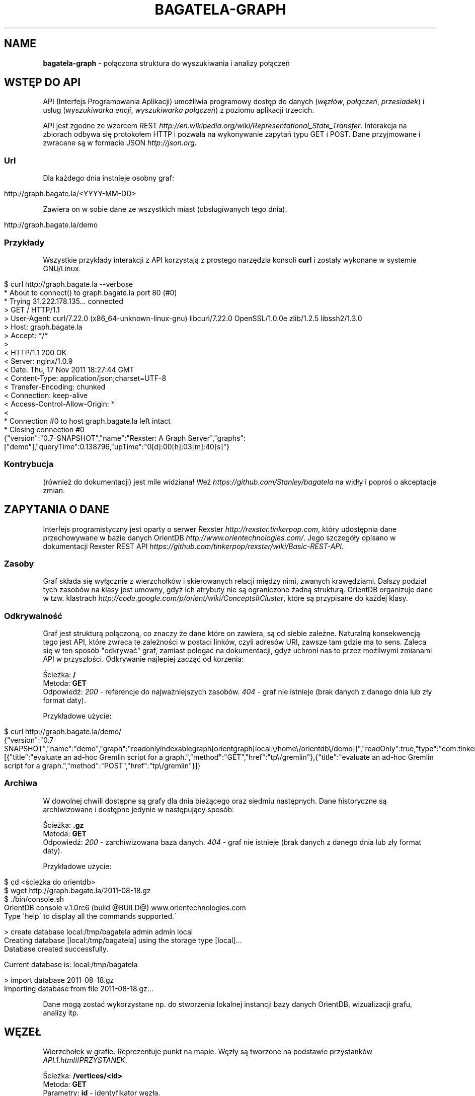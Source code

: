 .\" generated with Ronn/v0.7.3
.\" http://github.com/rtomayko/ronn/tree/0.7.3
.
.TH "BAGATELA\-GRAPH" "1" "November 2011" "Stanisław Wasiutyński" ""
.
.SH "NAME"
\fBbagatela\-graph\fR \- połączona struktura do wyszukiwania i analizy połączeń
.
.SH "WSTĘP DO API"
API (Interfejs Programowania Aplikacji) umożliwia programowy dostęp do danych (\fIwęzłów\fR, \fIpołączeń\fR, \fIprzesiadek\fR) i usług (\fIwyszukiwarka encji\fR, \fIwyszukiwarka połączeń\fR) z poziomu aplikacji trzecich\.
.
.P
API jest zgodne ze wzorcem REST \fIhttp://en\.wikipedia\.org/wiki/Representational_State_Transfer\fR\. Interakcja na zbiorach odbywa się protokołem HTTP i pozwala na wykonywanie zapytań typu GET i POST\. Dane przyjmowane i zwracane są w formacie JSON \fIhttp://json\.org\fR\.
.
.SS "Url"
Dla każdego dnia instnieje osobny graf:
.
.IP "" 4
.
.nf

http://graph\.bagate\.la/<YYYY\-MM\-DD>
.
.fi
.
.IP "" 0
.
.P
Zawiera on w sobie dane ze wszystkich miast (obsługiwanych tego dnia)\.
.
.P
\fB\fR
.
.IP "" 4
.
.nf

http://graph\.bagate\.la/demo
.
.fi
.
.IP "" 0
.
.SS "Przykłady"
Wszystkie przykłady interakcji z API korzystają z prostego narzędzia konsoli \fBcurl\fR i zostały wykonane w systemie GNU/Linux\.
.
.IP "" 4
.
.nf

$ curl http://graph\.bagate\.la \-\-verbose
* About to connect() to graph\.bagate\.la port 80 (#0)
*   Trying 31\.222\.178\.135\.\.\. connected
> GET / HTTP/1\.1
> User\-Agent: curl/7\.22\.0 (x86_64\-unknown\-linux\-gnu) libcurl/7\.22\.0 OpenSSL/1\.0\.0e zlib/1\.2\.5 libssh2/1\.3\.0
> Host: graph\.bagate\.la
> Accept: */*
>
< HTTP/1\.1 200 OK
< Server: nginx/1\.0\.9
< Date: Thu, 17 Nov 2011 18:27:44 GMT
< Content\-Type: application/json;charset=UTF\-8
< Transfer\-Encoding: chunked
< Connection: keep\-alive
< Access\-Control\-Allow\-Origin: *
<
* Connection #0 to host graph\.bagate\.la left intact
* Closing connection #0
{"version":"0\.7\-SNAPSHOT","name":"Rexster: A Graph Server","graphs":["demo"],"queryTime":0\.138796,"upTime":"0[d]:00[h]:03[m]:40[s]"}
.
.fi
.
.IP "" 0
.
.SS "Kontrybucja"
(również do dokumentacji) jest mile widziana! Weź \fIhttps://github\.com/Stanley/bagatela\fR na widły i poproś o akceptacje zmian\.
.
.SH "ZAPYTANIA O DANE"
Interfejs programistyczny jest oparty o serwer Rexster \fIhttp://rexster\.tinkerpop\.com\fR, który udostępnia dane przechowywane w bazie danych OrientDB \fIhttp://www\.orientechnologies\.com/\fR\. Jego szczegóły opisano w dokumentacji Rexster REST API \fIhttps://github\.com/tinkerpop/rexster/wiki/Basic\-REST\-API\fR\.
.
.SS "Zasoby"
Graf składa się wyłącznie z wierzchołków i skierowanych relacji między nimi, zwanych krawędziami\. Dalszy podział tych zasobów na klasy jest umowny, gdyż ich atrybuty nie są ograniczone żadną strukturą\. OrientDB organizuje dane w tzw\. klastrach \fIhttp://code\.google\.com/p/orient/wiki/Concepts#Cluster\fR, które są przypisane do każdej klasy\.
.
.SS "Odkrywalność"
Graf jest strukturą połączoną, co znaczy że dane które on zawiera, są od siebie zależne\. Naturalną konsekwencją tego jest API, które zwraca te zależności w postaci linków, czyli adresów URI, zawsze tam gdzie ma to sens\. Zaleca się w ten sposób "odkrywać" graf, zamiast polegać na dokumentacji, gdyż uchroni nas to przez możliwymi zmianami API w przyszłości\. Odkrywanie najlepiej zacząć od korzenia:
.
.P
Ścieżka: \fB/\fR
.
.br
Metoda: \fBGET\fR
.
.br
Odpowiedź: \fI200\fR \- referencje do najważniejszych zasobów\. \fI404\fR \- graf nie istnieje (brak danych z danego dnia lub zły format daty)\.
.
.P
Przykładowe użycie:
.
.IP "" 4
.
.nf

$ curl http://graph\.bagate\.la/demo/
{"version":"0\.7\-SNAPSHOT","name":"demo","graph":"readonlyindexablegraph[orientgraph[local:\e/home\e/orientdb\e/demo]]","readOnly":true,"type":"com\.tinkerpop\.blueprints\.pgm\.impls\.orientdb\.OrientGraph","queryTime":2\.618832,"upTime":"0[d]:00[h]:04[m]:51[s]","extensions":[{"title":"evaluate an ad\-hoc Gremlin script for a graph\.","method":"GET","href":"tp\e/gremlin"},{"title":"evaluate an ad\-hoc Gremlin script for a graph\.","method":"POST","href":"tp\e/gremlin"}]}
.
.fi
.
.IP "" 0
.
.SS "Archiwa"
W dowolnej chwili dostępne są grafy dla dnia bieżącego oraz siedmiu następnych\. Dane historyczne są archiwizowane i dostępne jedynie w następujący sposób:
.
.P
Ścieżka: \fB\.gz\fR
.
.br
Metoda: \fBGET\fR
.
.br
Odpowiedź: \fI200\fR \- zarchiwizowana baza danych\. \fI404\fR \- graf nie istnieje (brak danych z danego dnia lub zły format daty)\.
.
.P
Przykładowe użycie:
.
.IP "" 4
.
.nf

$ cd <ścieżka do orientdb>
$ wget http://graph\.bagate\.la/2011\-08\-18\.gz
$ \./bin/console\.sh
OrientDB console v\.1\.0rc6 (build @BUILD@) www\.orientechnologies\.com
Type \'help\' to display all the commands supported\.\'

> create database local:/tmp/bagatela admin admin local
Creating database [local:/tmp/bagatela] using the storage type [local]\.\.\.
Database created successfully\.

Current database is: local:/tmp/bagatela

> import database 2011\-08\-18\.gz
Importing database from file 2011\-08\-18\.gz\.\.\.
.
.fi
.
.IP "" 0
.
.P
Dane mogą zostać wykorzystane np\. do stworzenia lokalnej instancji bazy danych OrientDB, wizualizacji grafu, analizy itp\.
.
.SH "WĘZEŁ"
Wierzchołek w grafie\. Reprezentuje punkt na mapie\. Węzły są tworzone na podstawie przystanków \fIAPI\.1\.html#PRZYSTANEK\fR\.
.
.P
Ścieżka: \fB/vertices/<id>\fR
.
.br
Metoda: \fBGET\fR
.
.br
Parametry: \fBid\fR \- identyfikator węzła\.
.
.br
Odpowiedź: \fI200\fR \- wartości atrybutów i referencje do relacji węzła\. \fI404\fR \- węzeł nie istnieje\.
.
.P
Przykładowe użycie:
.
.IP "" 4
.
.nf

$ curl http://graph\.bagate\.la/demo/vertices/7:77
{"version":"0\.7\-SNAPSHOT","results":{"lon":19\.93278833333333,"name":"Teatr Bagatela","lat":50\.06352999999999,"_id":"#7:77","_type":"vertex"},"queryTime":1\.458626}
.
.fi
.
.IP "" 0
.
.SS "Atrybuty"
.
.IP "\(bu" 4
\fB_id\fR \- unikalny identyfikator w formie: \fI"#<cluser>:<position>"\fR\. Np\. \fI"#8:16"\fR
.
.IP "\(bu" 4
\fB_type\fR \- zawsze \fI"vertex"\fR\.
.
.IP "\(bu" 4
\fBlat\fR \- szerokość geograficzna\. Np\.: \fI50\.123\fR\.
.
.IP "\(bu" 4
\fBlon\fR \- długość geograficzna\. Np\.: \fI19\.987\fR\.
.
.IP "\(bu" 4
\fBsource\fR \- adres URI do dokumentu, na podstawie którego został utworzony ten węzeł (istnieje tylko dla klasy \fI"Stop"\fR)\. Np\.: \fI"http://api\.bagate\.la/kr/abc?rev=def"\fR\.
.
.IP "" 0
.
.P
W sytuacji, gdy nie mamy wiedzy o tym który dokładnie przystanek każdy rozkład jazdy reprezentuje (brak wartości \fBstop_id\fR w dokumencie \fITimetable\fR \fIAPI\.1\.html#ROZK\-AD\-JAZDY\fR), zbiór przystanków o tej samej nazwie, będzie reprezentowany na grafie tylko przez jeden węzeł klasy \fIHub\fR\. Sprawi to, że nie pojawią się relacje przesiadek, dlatego przy trawersacji nie będziemy w stanie stwierdzić czy nastąpiło przejście z jednego przystanku do drugiego o tej samej nazwie\. Klasa \fIStop\fR reprezentuje fizyczny przystanek (wiata albo słupek)\.
.
.SH "POŁĄCZENIE"
Relacja między dwoma węzłami\. Zachodzi gdy istnieje przynajmniej jedna linia, która kursuje między nimi bezpośrednio (np\. linia jeżdżąca po przystankach \fIA\fR &rarr; \fIB\fR &rarr; \fIC\fR, składa się z dokładnie dwóch połączeń: \fIA\fR do \fIB\fR i \fIB\fR do \fIC\fR)\.
.
.P
Ścieżka: \fB/vertices/<id>/<dir>E?_label=connects\fR
.
.br
Metoda: \fBGET\fR
.
.br
Parametry: \fBid\fR \- identyfikator węzła, \fBdir\fR \- kierunek relacji\. Może być \fIin\fR, \fIout\fR lub \fIboth\fR\.
.
.br
Odpowiedź: \fI200\fR \- połączenia (przychodzące, wychodzące lub wszystkie) z węzła \fBid\fR\.
.
.P
Przykładowe użycie:
.
.IP "" 4
.
.nf

$ curl http://graph\.bagate\.la/2011\-11\-10/vertices/31/outE?_label=connects
.
.fi
.
.IP "" 0
.
.SS "Atrybuty"
.
.IP "\(bu" 4
\fB_id\fR \- unikalny identyfikator w formie: \fI"#\fIcluser\fR:\fIposition\fR"\fR\. Np\. \fI"#9:10"\fR
.
.IP "\(bu" 4
\fB_inV\fR \- indentyfikator węzła wejściowego\.
.
.IP "\(bu" 4
\fB_label\fR \- zawsze \fI"connects"\fR\.
.
.IP "\(bu" 4
\fB_outE\fR \- indentyfikator węzła wyjściowego\.
.
.IP "\(bu" 4
\fB_type\fR \- zawsze \fI"edge"\fR\.
.
.IP "\(bu" 4
\fBrides\fR \- lista kursów wszystkich linii na danej krawędzi\. Atrybut typu tablicy asocjacyjnej\. Przechowuje pary, w których godzinie odjazdu (w formacie liczby minut od północy; np\. dla \fI"12:00"\fR jest to \fI"720"\fR) odpowiada tablica z informacjami o połączeniu (patrz niżej)\.
.
.IP "\(bu" 4
\fBlength\fR \- długość odcinka w metrach\. Liczona wzdłuż trasy (jeżeli ta jest zdefiniowana w polu \fBpolylines\fR przystanku \fIAPI\.1\.html#PRZYSTANEK\fR początkowego), lub po linii prostej\.
.
.IP "" 0
.
.SS "Informacje o połączeniu"
Obiekt typu tablicy asocjacyjnej, zawierającej następujące pary:
.
.IP "\(bu" 4
\fBline\fR \- numer linii\. Np\. \fI"4"\fR\.
.
.IP "\(bu" 4
\fBduration\fR \- czas podróży w minutach\. Np\. \fI2\fR\.
.
.IP "" 0
.
.SH "PRZESIADKA"
Relacja między dwoma węzłami klasy \fIStop\fR\. Jeżeli istnieje relacja z węzła \fIA\fR do \fIB\fR to istnieje też druga, inna relacja z węzła \fIB\fR do \fIA\fR\.
.
.P
Ścieżka: \fB/vertices/<id>/<dir>E?_label=transfers\fR
.
.br
Metoda: \fBGET\fR
.
.br
Parametry: \fBid\fR \- identyfikator węzła, \fBdir\fR \- kierunek relacji\. Może być \fIin\fR, \fIout\fR lub \fIboth\fR\.
.
.br
Odpowiedź: \fI200\fR \- przesiadki (do, z lub wszystkie) z węzła \fB<id>\fR\.
.
.SS "Atrybuty"
.
.IP "\(bu" 4
\fB_id\fR \- unikalny identyfikator w formie: \fI"#\fIcluser\fR:\fIposition\fR"\fR\. Np\. \fI"#10:1"\fR
.
.IP "\(bu" 4
\fB_inV\fR \- indentyfikator węzła wejściowego\.
.
.IP "\(bu" 4
\fB_label\fR \- zawsze \fI"transfers"\fR\.
.
.IP "\(bu" 4
\fB_outE\fR \- indentyfikator węzła wyjściowego\.
.
.IP "\(bu" 4
\fB_type\fR \- zawsze \fI"edge"\fR\.
.
.IP "\(bu" 4
\fBpenatly\fR \- orientacyjny czas w minutach, potrzeby do przemieszczenia się z jednego węzła do drugiego\. Np\.: \fI1\fR\.
.
.IP "" 0
.
.SH "WYSZUKIWARKA"
Usługa, która pozwala na wyszukiwanie węzłów i relacji według dowolnych kryteriów\. Zwrócony element często jest jedynie zalążkiem do wyszukiwania ścieżek i innych struktur powstających w procesie \fItrawersacji grafu\fR\. Ponieważ silnikiem wyszukiwarki jest elasticsearch, pełna dokumentacja API znajduje się na stronie: \fIhttp://www\.elasticsearch\.org/guide/reference/api/search/\fR\.
.
.P
Ścieżka: \fB/search?q=<fraza>\fR
.
.br
Metoda: \fBGET\fR
.
.br
Paramerty:
.
.IP "\(bu" 4
\fBq\fR \- fraza\. Akceptuje mi\. wieloznaczniki \fI*\fR i \fI?\fR oraz wyrażenia logiczne \fIOR\fR i \fIAND\fR\.
.
.IP "\(bu" 4
\fBsort\fR (opcjonalnie) \- sortowanie, np\.: \fI"name:asc"\fR (po nazwie, rosnąco)\. Domyślnie po trafności\.
.
.IP "\(bu" 4
\fBsize\fR (opcjonalnie) \- maksymalna liczba dokumentów spełniających kryteria zapytania\.
.
.IP "\(bu" 4
W zapytaniu możliwe są również inne opcje, wszystkie zostały opisane na: \fIhttp://www\.elasticsearch\.org/guide/reference/api/search/uri\-request\.html\fR\.
.
.IP "" 0
.
.P
Odpowiedź: lista węzłów spełniających kryteria tj\. zawierają \fIfrazę\fR w nazwie lub lokalizacji\.
.
.P
Frazę można doprecyzować, dopisując przed nią \fIname:\fR lub \fIaddress:\fR, co ograniczy wyszukiwanie do określonego pola\.
.
.P
\fBAlternatywne użycie:\fR
.
.P
Ścieżka: \fB/search\fR
.
.br
Metoda: \fBPOST\fR
.
.br
Ładunek: Zapytanie DSL w formacie JSON
.
.P
DSL (język zapytania) jest udokumentowany na stronie: \fIhttp://www\.elasticsearch\.org/guide/reference/query\-dsl/\fR\. Ta forma pozwala formułować bardziej skomplikowane zapytania, ale wymaga znajomości języka\.
.
.SH "TRAWERSACJA GRAFU"
Przechodzenie grafu w zdefiniowany sposób\. Zaczynamy zawsze od jednego wierzchołka (lub krawędzi), a następnie, po jego krawędziach (lub jej wierzchołkach), odwiedzamy kolejne encje (wiele w tym samym czasie)\. Celem tego procesu może być uzyskanie np\.: węzłów, krawędzi lub obu tych typów, odwiedzonych w procesie trawersacji\.
.
.P
Do definicji sposobu przechodzenia grafu służy Gremlin \fIhttp://gremlin\.tinkerpop\.com/\fR, będący rozszerzeniem języka Groovy \fIhttp://groovy\.codehaus\.org/\fR\. Pozwala on na wykonywanie szeregu operacji ad\-hoc na grafie\.
.
.P
Ścieżka: \fB/tp/gremlin\fR
.
.br
Metoda: \fBPOST\fR
.
.br
Parametry:
.
.IP "\(bu" 4
\fBrexster\.showTypes\fR \- displays the properties of the elements with their native data type (default is false),
.
.IP "\(bu" 4
\fBrexster\.returnKeys\fR \- the element property keys to return (default is to return all element properties),
.
.IP "\(bu" 4
\fBrexster\.offset\.start\fR \- start index for a paged set of data to be returned,
.
.IP "\(bu" 4
\fBrexster\.offset\.end\fR \- end index for a paged set of data to be returned
.
.IP "\(bu" 4
\fBscript\fR \- the Gremlin script to be evaluated
.
.IP "" 0
.
.P
Odpowiedź: \fI200\fR \- węzły, krawędzie, ścieżka (identyfikatory węzłów i krawędzi) lub pełna ścieżka wraz z atrybutami węzłów i krawędzi\. \fI404\fR \- węzeł \fBid\fR nie istnieje\.
.
.SH "POŁĄCZENIA KOMUNIKACYJNE"
Połączenie komunikacyjne jest ścieżką, która składa się z węzłów, połączonych konkretnym odjazdem (lub przesiadką)\. W przeciwieństwie do zwykłej trawersacji, nie jest to lista wszystkich kursów (odjazdów) w danym połączeniu\. Ponieważ wynik jest związany z czasem, zarówno kursy jak i węzły mogą zależeć od czasu, będącym jednym z parametrów tego zapytania\.
.
.P
Ścieżka: \fIjuż wkrótce\fR
.
.br
Metoda: \fBPOST\fR
.
.br
Parametry: \fBid\fR \- identyfikator węzła początkowego\.
.
.br
Parametry ładunku:
.
.IP "\(bu" 4
\fBstart_at\fR \- czas odjazdu z węzła początkowego (nie wcześniej niż \fBstart_at\fR)\.
.
.IP "\(bu" 4
\fBfinish_at\fR \- czas przejazdu na węzeł docelowy (nie później niż \fBfinish_at\fR)\. Jeżeli parametr \fBstart_at\fR jest zdefiniowany, \fBfinish_at\fR zostanie zignorowany\.
.
.IP "\(bu" 4
\fBtime_limit\fR \- limit czasu trwania połączenia w minutach\. Domyślnie \fI120\fR\.
.
.IP "\(bu" 4
\fBto\fR \- węzeł docelowy\.
.
.IP "" 0
.
.P
Odpowiedź: \fI200\fR \- teoretycznie (zgodnie z algorytmem A* \fIhttp://en\.wikipedia\.org/wiki/A*_search_algorithm\fR) najszybsze czasowo połączenie komunikacyjne, pomiędzy dwoma wierzchołkami grafu\.
